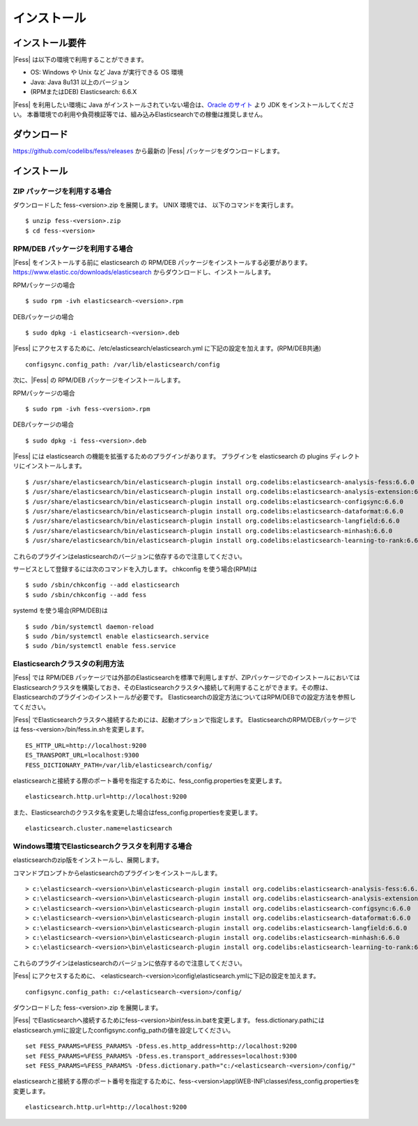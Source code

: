============
インストール
============

インストール要件
================

|Fess| は以下の環境で利用することができます。

-  OS: Windows や Unix など Java が実行できる OS 環境
-  Java: Java 8u131 以上のバージョン
-  (RPMまたはDEB) Elasticsearch: 6.6.X

|Fess| を利用したい環境に Java がインストールされていない場合は、`Oracle のサイト <http://www.oracle.com/technetwork/java/javase/downloads/index.html>`__ より JDK をインストールしてください。
本番環境での利用や負荷検証等では、組み込みElasticsearchでの稼働は推奨しません。

ダウンロード
============

`https://github.com/codelibs/fess/releases <https://github.com/codelibs/fess/releases>`__ から最新の |Fess| パッケージをダウンロードします。

インストール
============

ZIP パッケージを利用する場合
----------------------------

ダウンロードした fess-<version>.zip を展開します。 UNIX 環境では、 以下のコマンドを実行します。

::

    $ unzip fess-<version>.zip
    $ cd fess-<version>

RPM/DEB パッケージを利用する場合
----------------------------

|Fess| をインストールする前に elasticsearch の RPM/DEB パッケージをインストールする必要があります。 `https://www.elastic.co/downloads/elasticsearch <https://www.elastic.co/downloads/elasticsearch>`__ からダウンロードし、インストールします。

RPMパッケージの場合

::

    $ sudo rpm -ivh elasticsearch-<version>.rpm

DEBパッケージの場合

::

    $ sudo dpkg -i elasticsearch-<version>.deb

|Fess| にアクセスするために、/etc/elasticsearch/elasticsearch.yml に下記の設定を加えます。(RPM/DEB共通)

::

    configsync.config_path: /var/lib/elasticsearch/config

次に、|Fess| の RPM/DEB パッケージをインストールします。

RPMパッケージの場合

::

    $ sudo rpm -ivh fess-<version>.rpm

DEBパッケージの場合

::

    $ sudo dpkg -i fess-<version>.deb

|Fess| には elasticsearch の機能を拡張するためのプラグインがあります。
プラグインを elasticsearch の plugins ディレクトリにインストールします。

::

    $ /usr/share/elasticsearch/bin/elasticsearch-plugin install org.codelibs:elasticsearch-analysis-fess:6.6.0
    $ /usr/share/elasticsearch/bin/elasticsearch-plugin install org.codelibs:elasticsearch-analysis-extension:6.6.0
    $ /usr/share/elasticsearch/bin/elasticsearch-plugin install org.codelibs:elasticsearch-configsync:6.6.0
    $ /usr/share/elasticsearch/bin/elasticsearch-plugin install org.codelibs:elasticsearch-dataformat:6.6.0
    $ /usr/share/elasticsearch/bin/elasticsearch-plugin install org.codelibs:elasticsearch-langfield:6.6.0
    $ /usr/share/elasticsearch/bin/elasticsearch-plugin install org.codelibs:elasticsearch-minhash:6.6.0
    $ /usr/share/elasticsearch/bin/elasticsearch-plugin install org.codelibs:elasticsearch-learning-to-rank:6.6.0

これらのプラグインはelasticsearchのバージョンに依存するので注意してください。

サービスとして登録するには次のコマンドを入力します。 chkconfig を使う場合(RPM)は

::

    $ sudo /sbin/chkconfig --add elasticsearch
    $ sudo /sbin/chkconfig --add fess

systemd を使う場合(RPM/DEB)は

::

    $ sudo /bin/systemctl daemon-reload
    $ sudo /bin/systemctl enable elasticsearch.service
    $ sudo /bin/systemctl enable fess.service


Elasticsearchクラスタの利用方法
----------------------------

|Fess| では RPM/DEB パッケージでは外部のElasticsearchを標準で利用しますが、ZIPパッケージでのインストールにおいてはElasticsearchクラスタを構築しておき、そのElasticsearchクラスタへ接続して利用することができます。その際は、Elasticsearchのプラグインのインストールが必要です。
Elasticsearchの設定方法についてはRPM/DEBでの設定方法を参照してください。

|Fess| でElasticsearchクラスタへ接続するためには、起動オプションで指定します。
ElasticsearchのRPM/DEBパッケージでは fess-<version>/bin/fess.in.shを変更します。

::

    ES_HTTP_URL=http://localhost:9200
    ES_TRANSPORT_URL=localhost:9300
    FESS_DICTIONARY_PATH=/var/lib/elasticsearch/config/

elasticsearchと接続する際のポート番号を指定するために、fess_config.propertiesを変更します。

::

    elasticsearch.http.url=http://localhost:9200

また、Elasticsearchのクラスタ名を変更した場合はfess_config.propertiesを変更します。

::

    elasticsearch.cluster.name=elasticsearch

Windows環境でElasticsearchクラスタを利用する場合
------------------------------------------------

elasticsearchのzip版をインストールし、展開します。

コマンドプロンプトからelasticsearchのプラグインをインストールします。

::

    > c:\elasticsearch-<version>\bin\elasticsearch-plugin install org.codelibs:elasticsearch-analysis-fess:6.6.0
    > c:\elasticsearch-<version>\bin\elasticsearch-plugin install org.codelibs:elasticsearch-analysis-extension:6.6.0
    > c:\elasticsearch-<version>\bin\elasticsearch-plugin install org.codelibs:elasticsearch-configsync:6.6.0
    > c:\elasticsearch-<version>\bin\elasticsearch-plugin install org.codelibs:elasticsearch-dataformat:6.6.0
    > c:\elasticsearch-<version>\bin\elasticsearch-plugin install org.codelibs:elasticsearch-langfield:6.6.0
    > c:\elasticsearch-<version>\bin\elasticsearch-plugin install org.codelibs:elasticsearch-minhash:6.6.0
    > c:\elasticsearch-<version>\bin\elasticsearch-plugin install org.codelibs:elasticsearch-learning-to-rank:6.6.0

これらのプラグインはelasticsearchのバージョンに依存するので注意してください。

|Fess| にアクセスするために、 <elasticsearch-<version>\\config\\elasticsearch.ymlに下記の設定を加えます。

::

    configsync.config_path: c:/<elasticsearch-<version>/config/

ダウンロードした fess-<version>.zip を展開します。

|Fess| でElasticsearchへ接続するためにfess-<version>\\bin\\fess.in.batを変更します。
fess.dictionary.pathにはelasticsearch.ymlに設定したconfigsync.config_pathの値を設定してください。

::

    set FESS_PARAMS=%FESS_PARAMS% -Dfess.es.http_address=http://localhost:9200
    set FESS_PARAMS=%FESS_PARAMS% -Dfess.es.transport_addresses=localhost:9300
    set FESS_PARAMS=%FESS_PARAMS% -Dfess.dictionary.path="c:/<elasticsearch-<version>/config/"

elasticsearchと接続する際のポート番号を指定するために、fess-<version>\\app\\WEB-INF\\classes\\fess_config.propertiesを変更します。

::

    elasticsearch.http.url=http://localhost:9200

